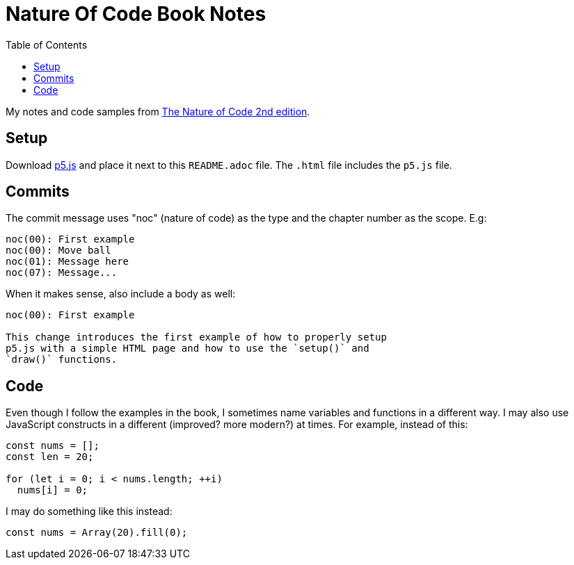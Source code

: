 = Nature Of Code Book Notes
:page-tags: math javascript physics simulation animation
:source-highlighter: highlight.js
:toc:
:icons: font

My notes and code samples from link:https://nature-of-code-2nd-edition.netlify.app/[The Nature of Code 2nd edition^].

== Setup

Download link:https://github.com/processing/p5.js/releases[p5.js] and place it next to this `README.adoc` file.
The `.html` file includes the `p5.js` file.

== Commits

The commit message uses "noc" (nature of code) as the type and the chapter number as the scope. E.g:

[source,text]
----
noc(00): First example
noc(00): Move ball
noc(01): Message here
noc(07): Message...
----

When it makes sense, also include a body as well:

[source,text]
----
noc(00): First example

This change introduces the first example of how to properly setup
p5.js with a simple HTML page and how to use the `setup()` and
`draw()` functions.
----

== Code

Even though I follow the examples in the book, I sometimes name variables and functions in a different way.
I may also use JavaScript constructs in a different (improved? more modern?) at times.
For example, instead of this:

[source,javascript]
----
const nums = [];
const len = 20;

for (let i = 0; i < nums.length; ++i)
  nums[i] = 0;
----

I may do something like this instead:

[source,javascript]
----
const nums = Array(20).fill(0);
----
